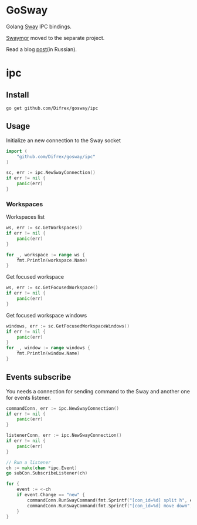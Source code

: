 * GoSway

Golang [[https://github.com/swaywm/sway][Sway]] IPC bindings.

[[https://github.com/Difrex/swaymgr][Swaymgr]] moved to the separate project.

Read a blog [[https://difrex.lessmore.pw/post/sway-autotiling/][post]](in Russian).

* ipc

** Install

#+begin_src
go get github.com/Difrex/gosway/ipc
#+end_src

** Usage

Initialize an new connection to the Sway socket
#+begin_src go
import (
	"github.com/Difrex/gosway/ipc"
)

sc, err := ipc.NewSwayConnection()
if err != nil {
    panic(err)
}
#+end_src

*** Workspaces

Workspaces list
#+begin_src go
ws, err := sc.GetWorkspaces()
if err != nil {
    panic(err)
}

for _, workspace := range ws {
    fmt.Println(workspace.Name)
}
#+end_src

Get focused workspace
#+begin_src go
ws, err := sc.GetFocusedWorkspace()
if err != nil {
    panic(err)
}
#+end_src

Get focused workspace windows
#+begin_src go
windows, err := sc.GetFocusedWorkspaceWindows()
if err != nil {
    panic(err)
}
for _, window := range windows {
    fmt.Println(window.Name)
}
#+end_src

** Events subscribe

You needs a connection for sending command to the Sway and another one for events listener.

#+begin_src go
commandConn, err := ipc.NewSwayConnection()
if err != nil {
    panic(err)
}

listenerConn, err := ipc.NewSwayConnection()
if err != nil {
    panic(err)
}

// Run a listener
ch := make(chan *ipc.Event)
go subCon.SubscribeListener(ch)

for {
    event := <-ch
    if event.Change == "new" {
        commandConn.RunSwayCommand(fmt.Sprintf("[con_id=%d] split h", event.Container.ID))
        commandConn.RunSwayCommand(fmt.Sprintf("[con_id=%d] move down", event.Container.ID))
    }
}
#+end_src
